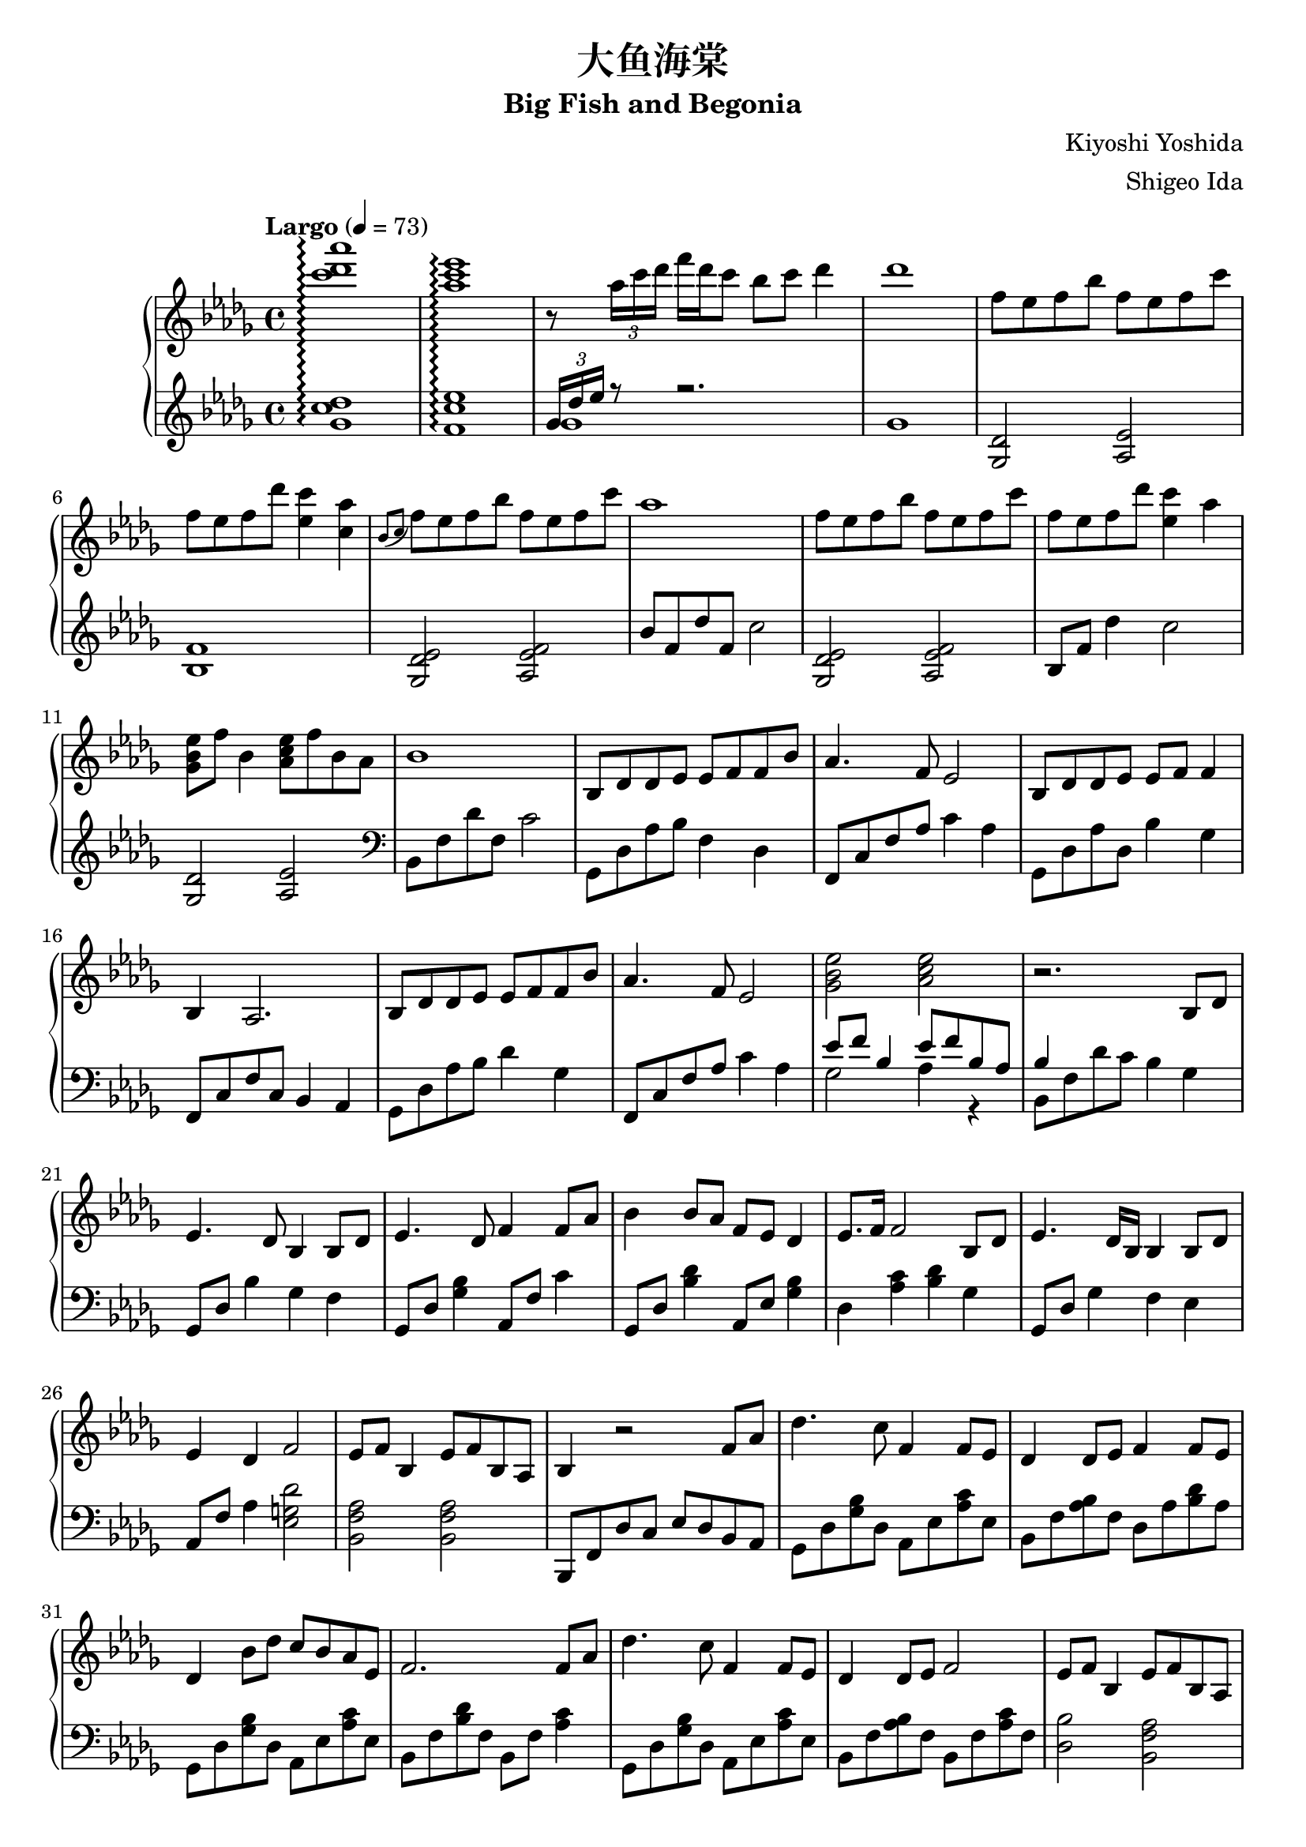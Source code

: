 %
% Big Fish and Begonia
%
% copyright: 2019 Jonathan Chen
% source: https://github.com/daemonblade/big-fish-and-begonia
% style: indent 2 spaces, 80 cols, 1 bar/line
%
\version "2.19.82"

\header
{
  title = "大鱼海棠"
  subtitle = "Big Fish and Begonia"
  composer = "Kiyoshi Yoshida"
  arranger = "Shigeo Ida"
  tagline = "https://github.com/daemonblade/big-fish-and-begonia"
}

bfab_begin =
{
  \tempo "Largo" 4 = 73
  \time 4/4
  \key des \major
}

bfab_piano_upper = \relative c'''
{
  \clef treble
  <c des aes'>1\arpeggio
  <aes c ees>\arpeggio
  r8 \tuplet 3/2 {aes16 c des} f des c8 bes c des4
  des1
  f,8 ees f bes f ees f c'
  f, ees  f des' <ees, c'>4 <c aes'>
  \acciaccatura {bes8 c} f ees f bes f ees f c'
  aes1
  f8 ees f bes f ees f c'
  f, ees f des' <ees, c'>4 aes
  <ges, bes ees>8 f' bes,4 <aes c ees>8 f' bes, aes
  bes1
  bes,8 des des ees ees f f bes
  aes4. f8 ees2
  bes8 des des ees ees f f4
  bes, aes2.
  bes8 des des ees ees f f bes
  aes4. f8 ees2
  <ges bes ees> <aes c ees>
  r2. bes,8 des
  ees4. des8 bes4 bes8 des
  ees4. des8 f4 f8 aes
  bes4 bes8 aes f ees des4
  ees8. f16 f2 bes,8 des
  ees4. des16 bes bes4 bes8 des
  ees4 des f2
  ees8 f bes,4 ees8 f bes, aes
  bes4 r2 f'8 aes
  des4. c8 f,4 f8 ees
  des4 des8 ees f4 f8 ees
  des4 bes'8 des c bes aes ees
  f2. f8 aes
  des4. c8 f,4 f8 ees
  des4 des8 ees f2
  ees8 f bes,4 ees8 f bes, aes
  <<
    {
      r4 des'8 f, c'2
    } \\
    {
      bes,2 r2
    }
  >>
  f''8 ees f bes f ees f c'
  f, ees f bes <ees, c'>4 <c aes'>
  \acciaccatura {bes8 c} f ees f bes f ees f c'
  aes1
  des,,4 bes'8 des c bes aes bes
  f2. f8 aes
  des4. c8 f,4 f8 ees
  des4 des8 ees8 f2
  ees8 f bes,4 ees8 f bes, aes
  f''16 bes, ees f bes f ees bes f' c ees f bes f ees c
  f des ees f des' f, ees bes f' c ees f c' f, ees c
  f bes, ees f bes f ees bes f' c ees f c' f, ees c
  f bes, ees f des' f, ees bes c' c, ees f bes f ees c
  f bes, c des f des c bes f' bes, c des ees des c bes
  f' bes, ees f c' f, ees bes f' c ees f c' f, ees c
  <f, bes>4 <bes ees>
    \ottava #1
      <f' bes>8. <bes ees>16 <bes ees>8 <f' bes>
    \ottava #0
  \time 6/4
  <f,, bes ees>4 <f bes ees> <f bes d>8. <f bes ees>16 <f bes ees>8 <f bes f'> r4 f'8 aes
  \time 4/4
  bes4 c8 aes8 bes4 aes
  <<
    {
      bes aes f f8 aes
    } \\
    {
      f2 des
    }
  >>
  <des bes'>4 <ees c'>8 aes <f bes>4 <ees c'>
  <f des'>2. bes8 f'
  <ges, ees'>4 bes8 f' <ges, ees'>2
  <<
    {
      c4 aes f2
    } \\
    {
      c2 des
    }
  >>
  \time 5/4
  <ees ees'>8 <f f'> <bes, bes'>4 <ees ees'>8 <f f'> <bes, bes'>4 <aes f' aes>
  \time 4/4
  <bes f' bes>1
  f'16 bes, ees f bes f ees bes f' c ees f c' f, ees c
  f des ees f des' f, ees bes f' c ees f c' f, ees c
  f bes, ees f bes f ees bes f' c ees f c' f, ees c
  f bes, ees f des' f, ees bes c' c, ees f bes f ees c
  f bes, c des f des c bes f' aes, bes c ees des c bes
  f' bes, c des f des c bes bes4 <ges des' ees>
  \time 5/4
  \acciaccatura bes8 ees f bes,4 \acciaccatura bes8 ees f bes, aes4.
  \time 4/4
  bes2 bes16 aes c des f ees bes' aes
  c4 <f, bes f'>2.
  <f bes f'>1
  \bar "|."
}

bfab_piano_lower = \relative c''
{
  \clef treble
  <ges c des>1\arpeggio
  <f c' ees>\arpeggio
  <<
    {
      \tuplet 3/2 {ges16 des' ees} r8 r2.
    } \\
    {
      ges,1
      ges
    }
  >>
  <ges, des'>2 <aes ees'>
  <bes f'>1
  <ges des' ees>2 <aes ees' f>
  bes'8 f des' f, c'2
  <ges, des' ees> <aes ees' f>
  bes8 f' des'4 c2
  <ges, des'> <aes ees'>
  \clef bass
  bes,8 f' des' f, c'2
  ges,8 des' aes' bes f4 des
  f,8 c' f aes c4 aes
  ges,8 des' aes' des, bes'4 ges
  f,8 c' f c bes4 aes
  ges8 des' aes' bes des4 ges,
  f,8 c' f aes c4 aes
  <<
    {
      ees'8 f bes,4 ees8 f bes, aes
      bes4
    } \\
    {
      ges2 aes4 r
      bes,8 f' des' c bes4 ges
    }
  >>
  ges,8 des' bes'4 ges f
  ges,8 des' <ges bes>4 aes,8 f' c'4
  ges,8 des' <bes' des>4 aes,8 ees' <ges bes>4
  des <aes' c> <bes des> ges
  ges,8 des' ges4 f ees
  aes,8 f' aes4 <ees g des'>2
  <bes f' aes> <bes f' aes>
  bes,8 f' des' c ees des bes aes
  ges des' <ges bes> des aes ees' <aes c> ees
  bes f' <aes bes> f des aes' <bes des> aes
  ges, des' <ges bes> des aes ees' <aes c> ees
  bes f' <bes des> f bes, f' <aes c>4
  ges,8 des' <ges bes> des aes ees' <aes c> ees
  bes f' <aes bes> f bes, f' <aes c> f
  <des bes'>2 <bes f' aes>
  <<
    {
      r8 f' f2.
    } \\
    {
      bes,1
    }
  >>
  <ges' des'>2 <aes ees>
  <bes f'>1
  <ges des' ees>2 <aes ees' f>
  \clef treble
  bes'8 f des' f, c'2
  \clef bass
  ges,,8 des' <ges bes> des aes ees' <aes c> ees
  bes f' <bes des> f bes, f' <aes c>4
  ges,8 des' <ges bes> des aes ees' <aes c> ees
  bes f' <aes bes> f bes, f' <aes c> f
  <des bes'>2 <bes f' aes>4 r
  <<
    {
      bes'2
    } \\
    {
      bes,8 f' bes f aes, ees' c' ees,
    }
  >>
  bes f' des' f, bes, f' c' f,
  bes, f' bes f aes, ees' c' ees,
  bes f' des' f, bes, f' bes f
  ges, des' bes' des, aes ees' c' ees,
  bes f' des' f, bes, f' c' f,
  bes, f' des' f, bes, f' des' f,
  \time 6/4
  bes, ees bes' ees, bes d f bes r2
  \time 4/4
  ges,8 des' <ges bes> des ges, des' <aes' c> ees
  bes f' <bes des> f bes, f' <aes c> f
  ges, des' <ges bes> des ges, des' <aes' c> ees
  bes f' <bes des> aes bes, f' <aes c> f
  bes, ges' <bes ees> ges bes, ges' <bes ees> ges
  bes, f' <bes des> f bes, f' <aes c> f
  \time 5/4
  bes, f' <bes des> ges bes, f' <bes des> ees, <aes c>4
  \time 4/4
  bes,8 f' bes c des bes f des
  ges, des' bes' des, aes ees' c' ees,
  bes f' des' f, bes, f' c' f,
  ges, des' bes' des, aes ees' c' ees,
  bes f' des' f, bes, f' bes f
  ges, des' bes' des, aes ees' c' ees,
  bes f' des' f, bes, f' des' f,
  <ees ges des'>2 <f aes ees'>2.
  \time 4/4
  \tuplet 3/2 {bes,8 f' bes} des16 c ees f f2
  f4 <bes, f' bes>2.
  <bes f' bes>1
  \bar ".|"
}

%%%%%%%%%%%%%%%%%%%%%%%%%%%%%%%%%%%%%%%%%%%%%%%%%%%%%%%%%%%%%%%%%%%%%%%%%%%%%%%%
%
% Book Generation
%
%%%%%%%%%%%%%%%%%%%%%%%%%%%%%%%%%%%%%%%%%%%%%%%%%%%%%%%%%%%%%%%%%%%%%%%%%%%%%%%%
\book
{
  \score
  {
    \new PianoStaff
    <<
      \set PianoStaff.connectArpeggios = ##t
      \new Staff = "upper" << \bfab_begin \bfab_piano_upper >>
      \new Staff = "lower" << \bfab_begin \bfab_piano_lower >>
    >>
  }
}
